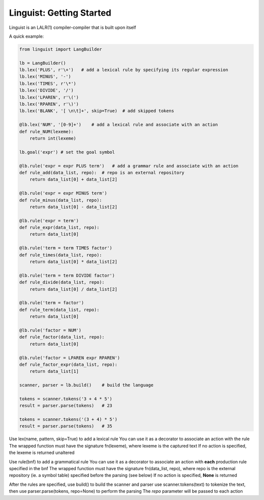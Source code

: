 Linguist: Getting Started
=========================
Linguist is an LALR(1) compiler-compiler that is built upon itself

A quick example:

.. code-block:: python

    from linguist import LangBuilder

    lb = LangBuilder()
    lb.lex('PLUS', r'\+')   # add a lexical rule by specifying its regular expression
    lb.lex('MINUS', '-')
    lb.lex('TIMES', r'\*')
    lb.lex('DIVIDE', '/')
    lb.lex('LPAREN', r'\(')
    lb.lex('RPAREN', r'\)')
    lb.lex('BLANK', '[ \n\t]+', skip=True)  # add skipped tokens

    @lb.lex('NUM', '[0-9]+')    # add a lexical rule and associate with an action
    def rule_NUM(lexeme):
        return int(lexeme)

    lb.goal('expr') # set the goal symbol

    @lb.rule('expr = expr PLUS term')   # add a grammar rule and associate with an action
    def rule_add(data_list, repo):  # repo is an external repository
        return data_list[0] + data_list[2]

    @lb.rule('expr = expr MINUS term')
    def rule_minus(data_list, repo):
        return data_list[0] - data_list[2]

    @lb.rule('expr = term')
    def rule_expr(data_list, repo):
        return data_list[0]

    @lb.rule('term = term TIMES factor')
    def rule_times(data_list, repo):
        return data_list[0] * data_list[2]

    @lb.rule('term = term DIVIDE factor')
    def rule_divide(data_list, repo):
        return data_list[0] / data_list[2]

    @lb.rule('term = factor')
    def rule_term(data_list, repo):
        return data_list[0]

    @lb.rule('factor = NUM')
    def rule_factor(data_list, repo):
        return data_list[0]

    @lb.rule('factor = LPAREN expr RPAREN')
    def rule_factor_expr(data_list, repo):
        return data_list[1]

    scanner, parser = lb.build()    # build the language

    tokens = scanner.tokens('3 + 4 * 5')
    result = parser.parse(tokens)   # 23

    tokens = scanner.tokens('(3 + 4) * 5')
    result = parser.parse(tokens)   # 35

Use lex(name, pattern, skip=True) to add a lexical rule
You can use it as a decorator to associate an action with the rule
The wrapped function must have the signature fn(lexeme), where lexeme is the captured text
If no action is specified, the lexeme is returned unaltered

Use rule(bnf) to add a grammatical rule
You can use it as a decorator to associate an action with **each** production rule specified in the bnf
The wrapped function must have the signature fn(data_list, repo), where repo is the external repository (ie. a symbol table) specified before the parsing (see below)
If no action is specified, **None** is returned

After the rules are specified, use build() to build the scanner and parser
use scanner.tokens(text) to tokenize the text, then use parser.parse(tokens, repo=None) to perform the parsing
The *repo* parameter will be passed to each action